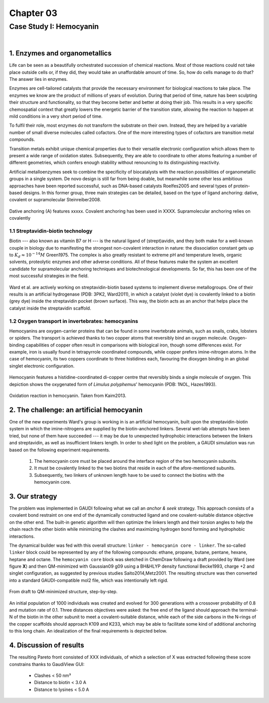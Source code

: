 .. role:: cite

.. role:: citein

.. raw:: latex

    \providecommand*\DUrolecite[1]{\citep{#1}}
    \providecommand*\DUrolecitein[1]{\citet{#1}}

============
 Chapter 03
============

------------------------
Case Study I: Hemocyanin
------------------------

|

1. Enzymes and organometallics
==============================
Life can be seen as a beautifully orchestrated succession of chemical reactions. Most of those reactions could not take place outside cells or, if they did, they would take an unaffordable amount of time. So, how do cells manage to do that? The answer lies in enzymes.

Enzymes are cell-tailored catalysts that provide the necessary environment for biological reactions to take place. The enzymes we know are the product of millions of years of evolution. During that period of time, nature has been sculpting their structure and functionality, so that they become better and better at doing their job. This results in a very specific chemospatial context that greatly lowers the energetic barrier of the transition state, allowing the reaction to happen at mild conditions in a very short period of time. 

To fulfil their role, most enzymes do not transform the substrate on their own. Instead, they are helped by a variable number of small diverse molecules called cofactors. One of the more interesting types of cofactors are transition metal compounds.

Transition metals exhibit unique chemical properties due to their versatile electronic configuration which allows them to present a wide range of oxidation states. Subsequently, they are able to coordinate to other atoms featuring a number of different geometries, which confers enough stability without renouncing to its distinguishing reactivity.

Artificial metalloenzymes seek to combine the specificity of biocatalysts with the reaction possibilities of organometallic groups in a single system. De novo design is still far from being doable, but meanwhile some other less ambitious approaches have been reported successful, such as DNA-based catalysts :cite:`Roelfes2005` and several types of protein-based designs. In this former group, three main strategies can be detailed, based on the type of ligand anchoring: dative, covalent or supramolecular :cite:`Steinreiber2008`. 

.. figure:: /home/jr/x/thesis/contents/fig/artificial_types.png
    :align: center
    :height: 200 px

    Dative anchoring (A) features xxxxx. Covalent anchoring has been used in XXXX. Supramolecular anchoring relies on covalently 

1.1 Streptavidin-biotin technology
----------------------------------
Biotin --- also known as vitamin B7 or H --- is the natural ligand of (strept)avidin, and they both make for a well-known couple in biology due to manifesting the strongest non-covalent interaction in nature: the dissociation constant gets up to :math:`K_d \approx 10^{-14}M` :cite:`Green1975`. The complex is also greatly resistant to extreme pH and temperature levels, organic solvents, proteolytic enzymes and other adverse conditions. All of these features make the system an excellent candidate for supramolecular anchoring techniques and biotechnological developments. So far, this has been one of the most successful strategies in the field. 

.. figure:: /home/jr/x/thesis/contents/fig/3pk2_pov.png
    :align: center
    :height: 200 px

    Ward et al. are actively working on streptavidin-biotin based systems to implement diverse metallogroups. One of their results is an artificial hydrogenase (PDB: 3PK2, :citein:`Ward2011`), in which a catalyst (violet dye) is covalently linked to a biotin (grey dye) inside the streptavidin pocket (brown surface). This way, the biotin acts as an anchor that helps place the catalyst inside the streptavidin scaffold. 
    
1.2 Oxygen transport in invertebrates: hemocyanins
--------------------------------------------------
Hemocyanins are oxygen-carrier proteins that can be found in some invertebrate animals, such as snails, crabs, lobsters or spiders. The transport is achieved thanks to two copper atoms that reversibly bind an oxygen molecule. Oxygen-binding capabilities of copper often result in comparisons with biological iron, though some differences exist. For example, iron is usually found in tetrapyrrole coordinated compounds, while copper prefers imine-nitrogen atoms. In the case of hemocyanin, its two coppers coordinate to three histidines each, favouring the dioxygen binding in an global singlet electronic configuration.

.. figure:: /home/jr/x/thesis/contents/fig/1nol.png
    :align: center
    :height: 200 px

    Hemocyanin features a histidine-coordinated di-copper centre that reversibly binds a single molecule of oxygen. This depiction shows the oxygenated form of *Limulus polyphemus*' hemocyanin (PDB: 1NOL, :citein:`Hazes1993`).

.. figure:: /home/jr/x/thesis/contents/fig/hemocyanin_schem_kiam.png
    :align: center
    :height: 200 px

    Oxidation reaction in hemocyanin. Taken from :citein:`Kaim2013`.


2. The challenge: an artificial hemocyanin
==========================================
One of the new experiments Ward's group is working in is an artificial hemocyanin, built upon the streptavidin-biotin system in which the imine-nitrogens are supplied by the biotin-anchored linkers. Several wet-lab attempts have been tried, but none of them have succeeded --- it may be due to unexpected hydrophobic interactions between the linkers and streptavidin, as well as insufficient linkers length. In order to shed light on the problem, a GAUDI simulation was run based on the following experiment requirements.

    1. The hemocyanin core must be placed around the interface region of the two hemocyanin subunits.
    2. It must be covalently linked to the two biotins that reside in each of the afore-mentioned subunits.
    3. Subsequently, two linkers of unknown length have to be used to connect the biotins with the hemocyanin core.

3. Our strategy
===============
The problem was implemented in GAUDI following what we call an *anchor & seek* strategy. This approach consists of a covalent bond restraint on one end of the dynamically constructed ligand and one covalent-suitable distance objective on the other end. The built-in genetic algorithm will then optimize the linkers length and their torsion angles to help the chain reach the other biotin while minimizing the clashes and maximizing hydrogen bond forming and hydrophobic interactions.

The dynamical builder was fed with this overall structure: ``linker - hemocyanin core - linker``. The so-called ``linker`` block could be represented by any of the following compounds: ethane, propane, butane, pentane, hexane, heptane and octane. The ``hemocyanin core`` block was sketched in ChemDraw following a draft provided by Ward (see figure **X**) and then QM-minimized with Gaussian09 :cite:`g09` using a BH&HLYP density functional :cite:`Becke1993`, charge +2 and singlet configuration, as suggested by previous studies :cite:`Saito2014,Metz2001`. The resulting structure was then converted into a standard GAUDI-compatible mol2 file, which was intentionally left rigid. 

.. figure:: fig/coreblock.png
    :align: center
    :height: 200 px

    From draft to QM-minimized structure, step-by-step.

An initial population of 1000 individuals was created and evolved for 300 generations with a crossover probability of 0.8 and mutation rate of 0.1. Three distances objectives were asked: the free end of the ligand should approach the terminal-N of the biotin in the other subunit to meet a covalent-suitable distance, while each of the side carbons in the N-rings of the copper scaffolds should approach K109 and K233, which may be able to facilitate some kind of additional anchoring to this long chain. An idealization of the final requirements is depicted below.

.. figure:: fig/hemocyanin_objectives.png 
    :align: center
    :height: 200 px


4. Discussion of results
========================
The resulting Pareto front consisted of XXX individuals, of which a selection of X was extracted following these score constrains thanks to GaudiView GUI:
    
    - Clashes < 50 nm³
    - Distance to biotin < 3.0 A
    - Distance to lysines < 5.0 A

.. raw:: latex

    \newpage

    \bibliographystyle{newapa}

    \bibliography{bibliography}